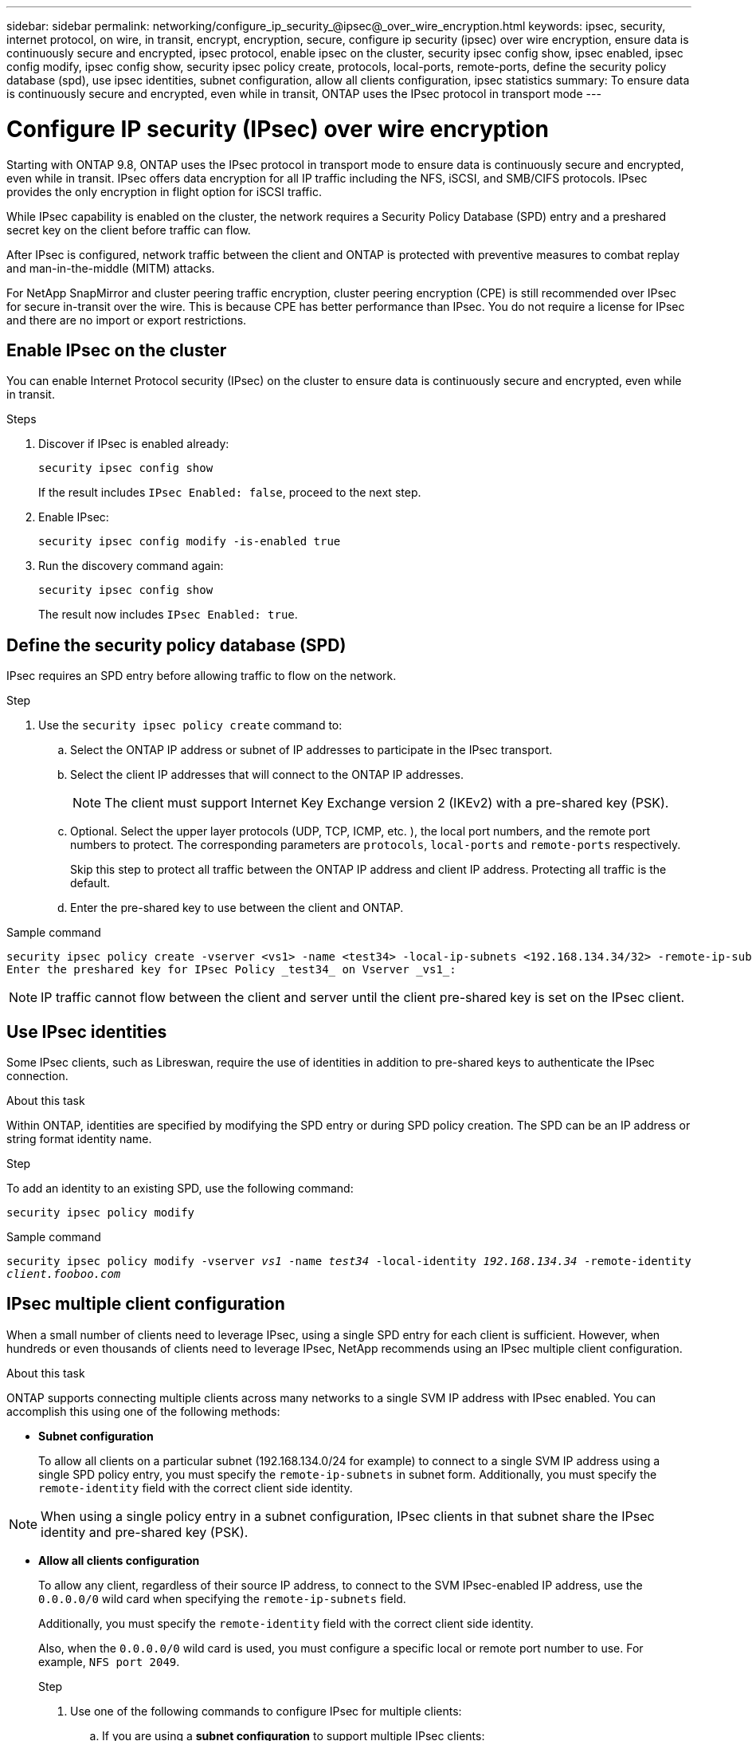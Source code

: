 ---
sidebar: sidebar
permalink: networking/configure_ip_security_@ipsec@_over_wire_encryption.html
keywords: ipsec, security, internet protocol, on wire, in transit, encrypt, encryption, secure, configure ip security (ipsec) over wire encryption, ensure data is continuously secure and encrypted, ipsec protocol, enable ipsec on the cluster, security ipsec config show, ipsec enabled, ipsec config modify, ipsec config show, security ipsec policy create, protocols, local-ports, remote-ports, define the security policy database (spd), use ipsec identities, subnet configuration, allow all clients configuration, ipsec statistics
summary: To ensure data is continuously secure and encrypted, even while in transit, ONTAP uses the IPsec protocol in transport mode
---

= Configure IP security (IPsec) over wire encryption
:hardbreaks:
:nofooter:
:icons: font
:linkattrs:
:imagesdir: ./media/

//
// Created with NDAC Version 2.0 (August 17, 2020)
// restructured: March 2021
// enhanced keywords May 2021
//

[.lead]
Starting with ONTAP 9.8, ONTAP uses the IPsec protocol in transport mode to ensure data is continuously secure and encrypted, even while in transit. IPsec offers data encryption for all IP traffic including the NFS, iSCSI, and SMB/CIFS protocols. IPsec provides the only encryption in flight option for iSCSI traffic.

While IPsec capability is enabled on the cluster, the network requires a Security Policy Database (SPD) entry and a preshared secret key on the client before traffic can flow.

After IPsec is configured, network traffic between the client and ONTAP is protected with preventive measures to combat replay and man-in-the-middle (MITM) attacks.

For NetApp SnapMirror and cluster peering traffic encryption, cluster peering encryption (CPE) is still recommended over IPsec for secure in-transit over the wire. This is because CPE has better performance than IPsec. You do not require a license for IPsec and there are no import or export restrictions.

== Enable IPsec on the cluster

You can enable Internet Protocol security (IPsec) on the cluster to ensure data is continuously secure and encrypted, even while in transit.

.Steps

. Discover if IPsec is enabled already:
+
`security ipsec config show`
+
If the result includes `IPsec Enabled: false`, proceed to the next step.

. Enable IPsec:
+
`security ipsec config modify -is-enabled true`

. Run the discovery command again:
+
`security ipsec config show`
+
The result now includes `IPsec Enabled: true`.

== Define the security policy database (SPD)

IPsec requires an SPD entry before allowing traffic to flow on the network.

.Step

. Use the `security ipsec policy create` command to:

.. Select the ONTAP IP address or subnet of IP addresses to participate in the IPsec transport.
.. Select the client IP addresses that will connect to the ONTAP IP addresses.
+
[NOTE]
The client must support Internet Key Exchange version 2 (IKEv2) with a pre-shared key (PSK).
+
.. Optional. Select the upper layer protocols (UDP,  TCP,  ICMP,  etc. ), the local port numbers,  and the remote port numbers to protect. The corresponding parameters are `protocols`, `local-ports` and `remote-ports` respectively.
+
Skip this step to protect all traffic between the ONTAP IP address and client IP address. Protecting all traffic is the default.

.. Enter the pre-shared key to use between the client and ONTAP.

.Sample command

....
security ipsec policy create -vserver <vs1> -name <test34> -local-ip-subnets <192.168.134.34/32> -remote-ip-subnets <192.168.134.44/32>
Enter the preshared key for IPsec Policy _test34_ on Vserver _vs1_:
....

[NOTE]
IP traffic cannot flow between the client and server until the client pre-shared key is set on the IPsec client.

== Use IPsec identities

Some IPsec clients, such as Libreswan, require the use of identities in addition to pre-shared keys to authenticate the IPsec connection.

.About this task

Within ONTAP, identities are specified by modifying the SPD entry or during SPD policy creation. The SPD can be an IP address or string format identity name.

.Step

To add an identity to an existing SPD, use the following command:

`security ipsec policy modify`

.Sample command

`security ipsec policy modify -vserver _vs1_ -name _test34_ -local-identity _192.168.134.34_ -remote-identity _client.fooboo.com_`

== IPsec multiple client configuration

When a small number of clients need to leverage IPsec, using a single SPD entry for each client is sufficient. However, when hundreds or even thousands of clients need to leverage IPsec, NetApp recommends using an IPsec multiple client configuration.

.About this task

ONTAP supports connecting multiple clients across many networks to a single SVM IP address with IPsec enabled. You can accomplish this using one of the following methods:

* *Subnet configuration*
+
To allow all clients on a particular subnet (192.168.134.0/24 for example) to connect to a single SVM IP address using a single SPD policy entry, you must specify the `remote-ip-subnets` in subnet form. Additionally, you must specify the `remote-identity` field with the correct client side identity.

[NOTE]
When using a single policy entry in a subnet configuration, IPsec clients in that subnet share the IPsec identity and pre-shared key (PSK).

* *Allow all clients configuration*
+
To allow any client, regardless of their source IP address, to connect to the SVM IPsec-enabled IP address, use the `0.0.0.0/0` wild card when specifying the `remote-ip-subnets` field.
+
Additionally, you must specify the `remote-identity` field with the correct client side identity.
+
Also, when the `0.0.0.0/0` wild card is used, you must configure a specific local or remote port number to use. For example, `NFS port 2049`.
+
.Step
+
. Use one of the following commands to configure IPsec for multiple clients:

.. If you are using a *subnet configuration* to support multiple IPsec clients:
+
`security ipsec policy create -vserver _vserver_name_ -name _policy_name_ -local-ip-subnets _IPsec_IP_address/32_ -remote-ip-subnets _IP_address/subnet_ -local-identity _local_id_ -remote-identity _remote_id_`
+
.Sample command
+
`security ipsec policy create -vserver _vs1_ -name _subnet134_ -local-ip-subnets _192.168.134.34/32_ -remote-ip-subnets _192.168.134.0/24_ -local-identity _ontap_side_identity_ -remote-identity _client_side_identity_`
+
.. If you are using an *allow all clients configuration* to support multiple IPsec clients:
+
`security ipsec policy create -vserver _vserver_name_ -name _policy_name_ -local-ip-subnets _IPsec_IP_address/32_ -remote-ip-subnets _0.0.0.0/0_ -local-ports _port_number_ -local-identity _local_id_ -remote-identity _remote_id_`
+
.Sample command
+
`security ipsec policy create -vserver _vs1_ -name _test35_ -local-ip-subnets _IPsec_IP_address/32_ -remote-ip-subnets _0.0.0.0/0_ -local-ports _2049_ -local-identity _ontap_side_identity_ -remote-identity _client_side_identity_`

== IPsec statistics

Through negotiation, a security channel called an IKE Security Association (SA) can be established between the ONTAP SVM IP address and the client IP address. IPsec SAs are installed on both endpoints to do the actual data encryption and decryption work.

You can use statistics commands to check the status of both IPsec SAs and IKE SAs.

.Sample commands

IKE SA sample command:

`security ipsec show-ikesasa -node _hosting_node_name_for_svm_ip_`

IPsec SA sample command:

`security ipsec show-ipsecsa -node _hosting_node_name_for_svm_ip_`
